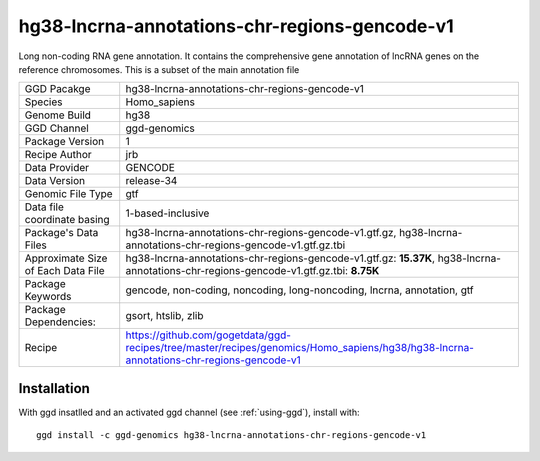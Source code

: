 .. _`hg38-lncrna-annotations-chr-regions-gencode-v1`:

hg38-lncrna-annotations-chr-regions-gencode-v1
==============================================

|downloads|

Long non-coding RNA gene annotation. It contains the comprehensive gene annotation of lncRNA genes on the reference chromosomes. This is a subset of the main annotation file

================================== ====================================
GGD Pacakge                        hg38-lncrna-annotations-chr-regions-gencode-v1 
Species                            Homo_sapiens
Genome Build                       hg38
GGD Channel                        ggd-genomics
Package Version                    1
Recipe Author                      jrb 
Data Provider                      GENCODE
Data Version                       release-34
Genomic File Type                  gtf
Data file coordinate basing        1-based-inclusive
Package's Data Files               hg38-lncrna-annotations-chr-regions-gencode-v1.gtf.gz, hg38-lncrna-annotations-chr-regions-gencode-v1.gtf.gz.tbi
Approximate Size of Each Data File hg38-lncrna-annotations-chr-regions-gencode-v1.gtf.gz: **15.37K**, hg38-lncrna-annotations-chr-regions-gencode-v1.gtf.gz.tbi: **8.75K**
Package Keywords                   gencode, non-coding, noncoding, long-noncoding, lncrna, annotation, gtf
Package Dependencies:              gsort, htslib, zlib
Recipe                             https://github.com/gogetdata/ggd-recipes/tree/master/recipes/genomics/Homo_sapiens/hg38/hg38-lncrna-annotations-chr-regions-gencode-v1
================================== ====================================



Installation
------------

.. highlight: bash

With ggd insatlled and an activated ggd channel (see :ref:`using-ggd`), install with::

   ggd install -c ggd-genomics hg38-lncrna-annotations-chr-regions-gencode-v1

.. |downloads| image:: https://anaconda.org/ggd-genomics/hg38-lncrna-annotations-chr-regions-gencode-v1/badges/downloads.svg
               :target: https://anaconda.org/ggd-genomics/hg38-lncrna-annotations-chr-regions-gencode-v1